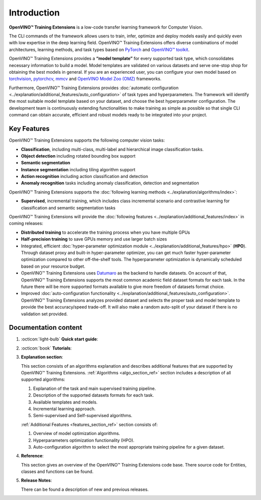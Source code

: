 .. raw:: html

   <div style="margin-bottom:30px;">
   <img src="../../_static/logos/otx-logo-black.png" alt="Logo" width="900" style="display:block;margin:auto;">
   </div>

Introduction
============

**OpenVINO™ Training Extensions** is a low-code transfer learning framework for Computer Vision.

The CLI commands of the framework allows users to train, infer, optimize and deploy models easily and quickly even with low expertise in the deep learning field. OpenVINO™ Training Extensions offers diverse combinations of model architectures, learning methods, and task types based on `PyTorch <https://pytorch.org/>`_ and `OpenVINO™ toolkit <https://www.intel.com/content/www/us/en/developer/tools/openvino-toolkit/overview.html>`_.

OpenVINO™ Training Extensions provides a **“model template”** for every supported task type, which consolidates necessary information to build a model. Model templates are validated on various datasets and serve one-stop shop for obtaining the best models in general. If you are an experienced user, you can configure your own model based on `torchvision <https://pytorch.org/vision/stable/index.html>`_, `pytorchcv <https://github.com/osmr/imgclsmob>`_, `mmcv <https://github.com/open-mmlab/mmcv>`_ and `OpenVINO Model Zoo (OMZ) <https://github.com/openvinotoolkit/open_model_zoo>`_ frameworks.

Furthermore, OpenVINO™ Training Extensions provides :doc:`automatic configuration <../explanation/additional_features/auto_configuration>` of task types and hyperparameters. The framework will identify the most suitable model template based on your dataset, and choose the best hyperparameter configuration. The development team is continuously extending functionalities to make training as simple as possible so that single CLI command can obtain accurate, efficient and robust models ready to be integrated into your project.

************
Key Features
************

OpenVINO™ Training Extensions supports the following computer vision tasks:

- **Classification**, including multi-class, multi-label and hierarchical image classification tasks.
- **Object detection** including rotated bounding box support
- **Semantic segmentation**
- **Instance segmentation** including tiling algorithm support
- **Action recognition** including action classification and detection
- **Anomaly recognition** tasks including anomaly classification, detection and segmentation

OpenVINO™ Training Extensions supports the :doc:`following learning methods <../explanation/algorithms/index>`:

- **Supervised**, incremental training, which includes class incremental scenario and contrastive learning for classification and semantic segmentation tasks

OpenVINO™ Training Extensions will provide the :doc:`following features <../explanation/additional_features/index>` in coming releases:

- **Distributed training** to accelerate the training process when you have multiple GPUs
- **Half-precision training** to save GPUs memory and use larger batch sizes
- Integrated, efficient :doc:`hyper-parameter optimization module <../explanation/additional_features/hpo>` (**HPO**). Through dataset proxy and built-in hyper-parameter optimizer, you can get much faster hyper-parameter optimization compared to other off-the-shelf tools. The hyperparameter optimization is dynamically scheduled based on your resource budget.
- OpenVINO™ Training Extensions uses `Datumaro <https://openvinotoolkit.github.io/datumaro/stable/index.html>`_ as the backend to handle datasets. On account of that, OpenVINO™ Training Extensions supports the most common academic field dataset formats for each task. In the future there will be more supported formats available to give more freedom of datasets format choice.
- Improved :doc:`auto-configuration functionality <../explanation/additional_features/auto_configuration>`. OpenVINO™ Training Extensions analyzes provided dataset and selects the proper task and model template to provide the best accuracy/speed trade-off. It will also make a random auto-split of your dataset if there is no validation set provided.

*********************
Documentation content
*********************

1. :octicon:`light-bulb` **Quick start guide**:

   .. grid::
      :gutter: 1

      .. grid-item-card:: Installation Guide
         :link: installation
         :link-type: doc
         :text-align: center

      .. grid-item-card:: API Quick-Start
         :link: api_tutorial
         :link-type: doc
         :text-align: center

      .. grid-item-card:: CLI Commands
         :link: cli_commands
         :link-type: doc
         :text-align: center

2. :octicon:`book` **Tutorials**:

   .. grid:: 1 2 2 3
      :margin: 1 1 0 0
      :gutter: 1

      .. grid-item-card:: Classification
         :link: ../tutorials/base/how_to_train/classification
         :link-type: doc
         :text-align: center

      .. grid-item-card:: Detection
         :link: ../tutorials/base/how_to_train/detection
         :link-type: doc
         :text-align: center

      .. grid-item-card:: Instance Segmentation
         :link: ../tutorials/base/how_to_train/instance_segmentation
         :link-type: doc
         :text-align: center

      .. grid-item-card:: Semantic Segmentation
         :link: ../tutorials/base/how_to_train/semantic_segmentation
         :link-type: doc
         :text-align: center

      .. grid-item-card:: Anomaly Task
         :link: ../tutorials/base/how_to_train/anomaly_detection
         :link-type: doc
         :text-align: center

      .. grid-item-card:: Action Classification
         :link: ../tutorials/base/how_to_train/action_classification
         :link-type: doc
         :text-align: center

      .. grid-item-card:: Action Detection
         :link: ../tutorials/base/how_to_train/action_detection
         :link-type: doc
         :text-align: center

      .. grid-item-card:: Visual Prompting
         :text-align: center

      .. grid-item-card:: Advanced
         :link: ../tutorials/advanced/index
         :link-type: doc
         :text-align: center

3. **Explanation section**:

   This section consists of an algorithms explanation and describes additional features that are supported by OpenVINO™ Training Extensions.
   :ref:`Algorithms <algo_section_ref>` section includes a description of all supported algorithms:

   1. Explanation of the task and main supervised training pipeline.
   2. Description of the supported datasets formats for each task.
   3. Available templates and models.
   4. Incremental learning approach.
   5. Semi-supervised and Self-supervised algorithms.

   :ref:`Additional Features <features_section_ref>` section consists of:

   1. Overview of model optimization algorithms.
   2. Hyperparameters optimization functionality (HPO).
   3. Auto-configuration algorithm to select the most appropriate training pipeline for a given dataset.

4. **Reference**:

   This section gives an overview of the OpenVINO™ Training Extensions code base. There source code for Entities, classes and functions can be found.

5. **Release Notes**:

   There can be found a description of new and previous releases.

